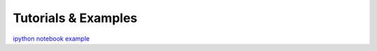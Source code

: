 Tutorials \& Examples
*********************

`ipython notebook example <https://github.com/apace7/local_volume_database/blob/main/example_notebooks/example_plots.ipynb>`_ 
